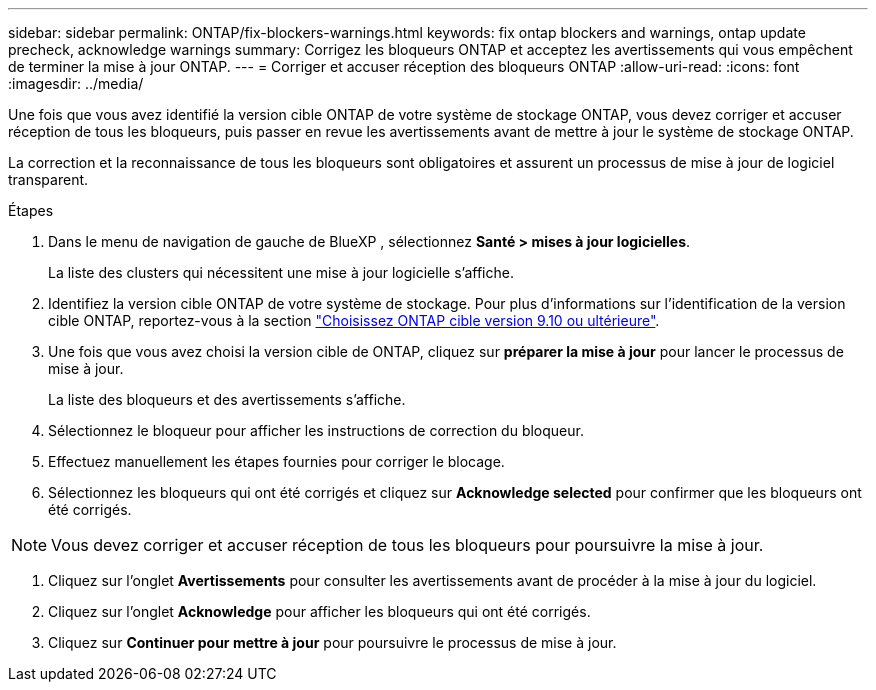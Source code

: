 ---
sidebar: sidebar 
permalink: ONTAP/fix-blockers-warnings.html 
keywords: fix ontap blockers and warnings, ontap update precheck, acknowledge warnings 
summary: Corrigez les bloqueurs ONTAP et acceptez les avertissements qui vous empêchent de terminer la mise à jour ONTAP. 
---
= Corriger et accuser réception des bloqueurs ONTAP
:allow-uri-read: 
:icons: font
:imagesdir: ../media/


[role="lead"]
Une fois que vous avez identifié la version cible ONTAP de votre système de stockage ONTAP, vous devez corriger et accuser réception de tous les bloqueurs, puis passer en revue les avertissements avant de mettre à jour le système de stockage ONTAP.

La correction et la reconnaissance de tous les bloqueurs sont obligatoires et assurent un processus de mise à jour de logiciel transparent.

.Étapes
. Dans le menu de navigation de gauche de BlueXP , sélectionnez *Santé > mises à jour logicielles*.
+
La liste des clusters qui nécessitent une mise à jour logicielle s'affiche.

. Identifiez la version cible ONTAP de votre système de stockage. Pour plus d'informations sur l'identification de la version cible ONTAP, reportez-vous à la section link:../ONTAP/choose-ontap-910-later.html["Choisissez ONTAP cible version 9.10 ou ultérieure"].
. Une fois que vous avez choisi la version cible de ONTAP, cliquez sur *préparer la mise à jour* pour lancer le processus de mise à jour.
+
La liste des bloqueurs et des avertissements s'affiche.

. Sélectionnez le bloqueur pour afficher les instructions de correction du bloqueur.
. Effectuez manuellement les étapes fournies pour corriger le blocage.
. Sélectionnez les bloqueurs qui ont été corrigés et cliquez sur *Acknowledge selected* pour confirmer que les bloqueurs ont été corrigés.



NOTE: Vous devez corriger et accuser réception de tous les bloqueurs pour poursuivre la mise à jour.

. Cliquez sur l'onglet *Avertissements* pour consulter les avertissements avant de procéder à la mise à jour du logiciel.
. Cliquez sur l'onglet *Acknowledge* pour afficher les bloqueurs qui ont été corrigés.
. Cliquez sur *Continuer pour mettre à jour* pour poursuivre le processus de mise à jour.

